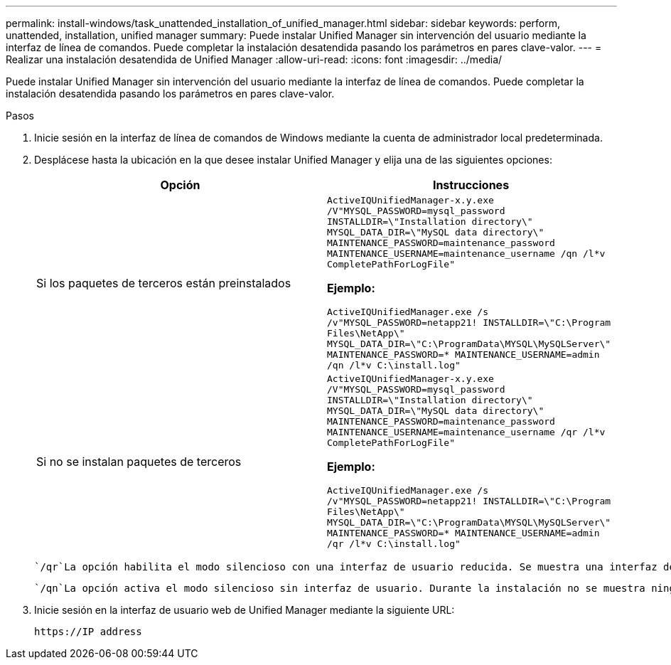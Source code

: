 ---
permalink: install-windows/task_unattended_installation_of_unified_manager.html 
sidebar: sidebar 
keywords: perform, unattended, installation, unified manager 
summary: Puede instalar Unified Manager sin intervención del usuario mediante la interfaz de línea de comandos. Puede completar la instalación desatendida pasando los parámetros en pares clave-valor. 
---
= Realizar una instalación desatendida de Unified Manager
:allow-uri-read: 
:icons: font
:imagesdir: ../media/


[role="lead"]
Puede instalar Unified Manager sin intervención del usuario mediante la interfaz de línea de comandos. Puede completar la instalación desatendida pasando los parámetros en pares clave-valor.

.Pasos
. Inicie sesión en la interfaz de línea de comandos de Windows mediante la cuenta de administrador local predeterminada.
. Desplácese hasta la ubicación en la que desee instalar Unified Manager y elija una de las siguientes opciones:
+
[cols="4a,4a"]
|===
| Opción | Instrucciones 


 a| 
Si los paquetes de terceros están preinstalados
 a| 
`ActiveIQUnifiedManager-x.y.exe /V"MYSQL_PASSWORD=mysql_password INSTALLDIR=\"Installation directory\" MYSQL_DATA_DIR=\"MySQL data directory\" MAINTENANCE_PASSWORD=maintenance_password MAINTENANCE_USERNAME=maintenance_username /qn /l*v CompletePathForLogFile"`

*Ejemplo:*

`ActiveIQUnifiedManager.exe /s /v"MYSQL_PASSWORD=netapp21! INSTALLDIR=\"C:\Program Files\NetApp\" MYSQL_DATA_DIR=\"C:\ProgramData\MYSQL\MySQLServer\" MAINTENANCE_PASSWORD=******* MAINTENANCE_USERNAME=admin /qn /l*v C:\install.log"`



 a| 
Si no se instalan paquetes de terceros
 a| 
`ActiveIQUnifiedManager-x.y.exe /V"MYSQL_PASSWORD=mysql_password INSTALLDIR=\"Installation directory\" MYSQL_DATA_DIR=\"MySQL data directory\" MAINTENANCE_PASSWORD=maintenance_password MAINTENANCE_USERNAME=maintenance_username /qr /l*v CompletePathForLogFile"`

*Ejemplo:*

`ActiveIQUnifiedManager.exe /s /v"MYSQL_PASSWORD=netapp21! INSTALLDIR=\"C:\Program Files\NetApp\" MYSQL_DATA_DIR=\"C:\ProgramData\MYSQL\MySQLServer\" MAINTENANCE_PASSWORD=******* MAINTENANCE_USERNAME=admin /qr /l*v C:\install.log"`

|===
+
 `/qr`La opción habilita el modo silencioso con una interfaz de usuario reducida. Se muestra una interfaz de usuario básica, donde se muestra el progreso de la instalación. No se le solicitan entradas. Si los paquetes de terceros como JRE, MySQL y 7zip no están preinstalados, debe utilizar la `/qr` opción. La instalación falla si la `/qn` opción se utiliza en un servidor en el que no se instalan paquetes de terceros.

+
 `/qn`La opción activa el modo silencioso sin interfaz de usuario. Durante la instalación no se muestra ninguna interfaz de usuario ni detalles. No debe utilizar `/qn` la opción cuando no se instalan paquetes de terceros.

. Inicie sesión en la interfaz de usuario web de Unified Manager mediante la siguiente URL:
+
`\https://IP address`


